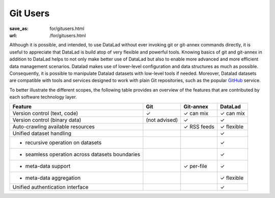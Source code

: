 Git Users
*********
:save_as: for/gitusers.html
:url: /for/gitusers.html

Although it is possible, and intended, to use DataLad without ever invoking git
or git-annex commands directly, it is useful to appreciate that DataLad is
build atop of very flexible and powerful tools.  Knowing basics of git and
git-annex in addition to DataLad helps to not only make better use of
DataLad but also to enable more advanced and more efficient data management
scenarios. Datalad makes use of lower-level configuration and data structures
as much as possible. Consequently, it is possible to manipulate Datalad
datasets with low-level tools if needed. Moreover, Datalad datasets are
compatible with tools and services designed to work with plain Git repositories,
such as the popular GitHub_ service.

.. _github: https://github.com

To better illustrate the different scopes, the following table provides an
overview of the features that are contributed by each software technology
layer.

================================================  =============  ===============  ==============
Feature                                            Git            Git-annex       DataLad
================================================  =============  ===============  ==============
Version control (text, code)                      |tup|          |tup| can mix    |tup| can mix
Version control (binary data)                     (not advised)  |tup|            |tup|
Auto-crawling available resources                                |tup| RSS feeds  |tup| flexible
Unified dataset handling                                                          |tup|
- recursive operation on datasets                                                 |tup|
- seamless operation across datasets boundaries                                   |tup|
- meta-data support                                              |tup| per-file   |tup|
- meta-data aggregation                                                           |tup| flexible
Unified authentication interface                                                  |tup|
================================================  =============  ===============  ==============

.. |tup| unicode:: U+2713 .. check mark
